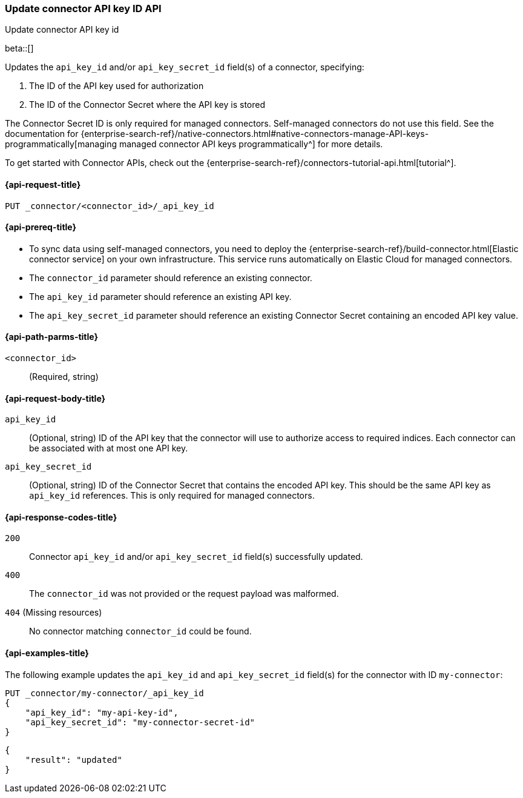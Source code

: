 [[update-connector-api-key-id-api]]
=== Update connector API key ID API
++++
<titleabbrev>Update connector API key id</titleabbrev>
++++

beta::[]

Updates the `api_key_id` and/or `api_key_secret_id` field(s) of a connector, specifying:

. The ID of the API key used for authorization
. The ID of the Connector Secret where the API key is stored

The Connector Secret ID is only required for managed connectors.
Self-managed connectors do not use this field.
See the documentation for {enterprise-search-ref}/native-connectors.html#native-connectors-manage-API-keys-programmatically[managing managed connector API keys programmatically^] for more details.

To get started with Connector APIs, check out the {enterprise-search-ref}/connectors-tutorial-api.html[tutorial^].

[[update-connector-api-key-id-api-request]]
==== {api-request-title}

`PUT _connector/<connector_id>/_api_key_id`

[[update-connector-api-key-id-api-prereq]]
==== {api-prereq-title}

* To sync data using self-managed connectors, you need to deploy the {enterprise-search-ref}/build-connector.html[Elastic connector service] on your own infrastructure. This service runs automatically on Elastic Cloud for managed connectors.
* The `connector_id` parameter should reference an existing connector.
* The `api_key_id` parameter should reference an existing API key.
* The `api_key_secret_id` parameter should reference an existing Connector Secret containing an encoded API key value.

[[update-connector-api-key-id-api-path-params]]
==== {api-path-parms-title}

`<connector_id>`::
(Required, string)

[role="child_attributes"]
[[update-connector-api-key-id-api-request-body]]
==== {api-request-body-title}

`api_key_id`::
(Optional, string) ID of the API key that the connector will use to authorize access to required indices. Each connector can be associated with at most one API key.

`api_key_secret_id`::
(Optional, string) ID of the Connector Secret that contains the encoded API key. This should be the same API key as `api_key_id` references. This is only required for managed connectors.

[[update-connector-api-key-id-api-response-codes]]
==== {api-response-codes-title}

`200`::
Connector `api_key_id` and/or `api_key_secret_id` field(s) successfully updated.

`400`::
The `connector_id` was not provided or the request payload was malformed.

`404` (Missing resources)::
No connector matching `connector_id` could be found.

[[update-connector-api-key-id-api-example]]
==== {api-examples-title}

The following example updates the `api_key_id` and `api_key_secret_id` field(s) for the connector with ID `my-connector`:

////
[source, console]
--------------------------------------------------
PUT _connector/my-connector
{
  "index_name": "search-google-drive",
  "name": "My Connector",
  "service_type": "google_drive"
}
--------------------------------------------------
// TESTSETUP

[source,console]
--------------------------------------------------
DELETE _connector/my-connector
--------------------------------------------------
// TEARDOWN
////

[source,console]
----
PUT _connector/my-connector/_api_key_id
{
    "api_key_id": "my-api-key-id",
    "api_key_secret_id": "my-connector-secret-id"
}
----

[source,console-result]
----
{
    "result": "updated"
}
----
